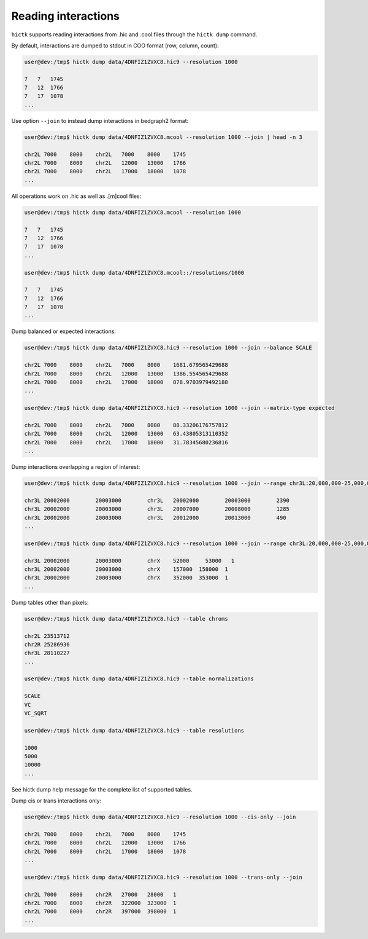 ..
   Copyright (C) 2023 Roberto Rossini <roberros@uio.no>
   SPDX-License-Identifier: MIT

Reading interactions
####################

``hictk`` supports reading interactions from .hic and .cool files through the ``hictk dump`` command.

By default, interactions are dumped to stdout in COO format (row, column, count):

.. code-block:: console

  user@dev:/tmp$ hictk dump data/4DNFIZ1ZVXC8.hic9 --resolution 1000

  7   7	  1745
  7   12  1766
  7   17  1078
  ...

Use option ``--join`` to instead dump interactions in bedgraph2 format:

.. code-block:: console

  user@dev:/tmp$ hictk dump data/4DNFIZ1ZVXC8.mcool --resolution 1000 --join | head -n 3

  chr2L	7000	8000	chr2L	7000	8000	1745
  chr2L	7000	8000	chr2L	12000	13000	1766
  chr2L	7000	8000	chr2L	17000	18000	1078
  ...

All operations work on .hic as well as .[m]cool files:

.. code-block:: console

  user@dev:/tmp$ hictk dump data/4DNFIZ1ZVXC8.mcool --resolution 1000

  7   7	  1745
  7   12  1766
  7   17  1078
  ...

  user@dev:/tmp$ hictk dump data/4DNFIZ1ZVXC8.mcool::/resolutions/1000

  7   7	  1745
  7   12  1766
  7   17  1078
  ...

Dump balanced or expected interactions:

.. code-block:: console

  user@dev:/tmp$ hictk dump data/4DNFIZ1ZVXC8.hic9 --resolution 1000 --join --balance SCALE

  chr2L	7000	8000	chr2L	7000	8000	1681.679565429688
  chr2L	7000	8000	chr2L	12000	13000	1386.554565429688
  chr2L	7000	8000	chr2L	17000	18000	878.9703979492188
  ...

  user@dev:/tmp$ hictk dump data/4DNFIZ1ZVXC8.hic9 --resolution 1000 --join --matrix-type expected

  chr2L	7000	8000	chr2L	7000	8000	88.33206176757812
  chr2L	7000	8000	chr2L	12000	13000	63.43805313110352
  chr2L	7000	8000	chr2L	17000	18000	31.78345680236816
  ...

Dump interactions overlapping a region of interest:

.. code-block:: console

  user@dev:/tmp$ hictk dump data/4DNFIZ1ZVXC8.hic9 --resolution 1000 --join --range chr3L:20,000,000-25,000,000

  chr3L	20002000	20003000	chr3L	20002000	20003000	2390
  chr3L	20002000	20003000	chr3L	20007000	20008000	1285
  chr3L	20002000	20003000	chr3L	20012000	20013000	490
  ...

  user@dev:/tmp$ hictk dump data/4DNFIZ1ZVXC8.hic9 --resolution 1000 --join --range chr3L:20,000,000-25,000,000 --range2 chrX

  chr3L	20002000	20003000	chrX	52000	  53000	  1
  chr3L	20002000	20003000	chrX	157000	158000	1
  chr3L	20002000	20003000	chrX	352000	353000	1
  ...

Dump tables other than pixels:

.. code-block:: console

  user@dev:/tmp$ hictk dump data/4DNFIZ1ZVXC8.hic9 --table chroms

  chr2L	23513712
  chr2R	25286936
  chr3L	28110227
  ...

  user@dev:/tmp$ hictk dump data/4DNFIZ1ZVXC8.hic9 --table normalizations

  SCALE
  VC
  VC_SQRT

  user@dev:/tmp$ hictk dump data/4DNFIZ1ZVXC8.hic9 --table resolutions

  1000
  5000
  10000
  ...


See hictk dump help message for the complete list of supported tables.


Dump cis or trans interactions only:

.. code-block:: console

  user@dev:/tmp$ hictk dump data/4DNFIZ1ZVXC8.hic9 --resolution 1000 --cis-only --join

  chr2L	7000	8000	chr2L	7000	8000	1745
  chr2L	7000	8000	chr2L	12000	13000	1766
  chr2L	7000	8000	chr2L	17000	18000	1078
  ...

  user@dev:/tmp$ hictk dump data/4DNFIZ1ZVXC8.hic9 --resolution 1000 --trans-only --join

  chr2L	7000	8000	chr2R	27000	28000	1
  chr2L	7000	8000	chr2R	322000	323000	1
  chr2L	7000	8000	chr2R	397000	398000	1
  ...
